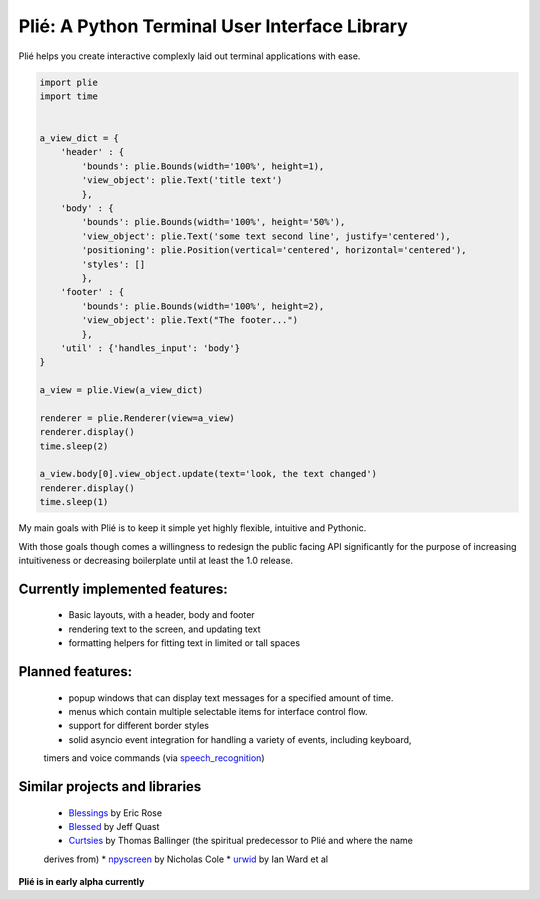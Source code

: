 
Plié: A Python Terminal User Interface Library
==============================================

Plié helps you create interactive complexly laid out terminal applications with ease.



.. code-block:: Python

    import plie
    import time


    a_view_dict = {
        'header' : {
            'bounds': plie.Bounds(width='100%', height=1),
            'view_object': plie.Text('title text')
            },
        'body' : {
            'bounds': plie.Bounds(width='100%', height='50%'),
            'view_object': plie.Text('some text second line', justify='centered'),
            'positioning': plie.Position(vertical='centered', horizontal='centered'),
            'styles': []
            },
        'footer' : {
            'bounds': plie.Bounds(width='100%', height=2),
            'view_object': plie.Text("The footer...")
            },
        'util' : {'handles_input': 'body'}
    }

    a_view = plie.View(a_view_dict)

    renderer = plie.Renderer(view=a_view)
    renderer.display()
    time.sleep(2)

    a_view.body[0].view_object.update(text='look, the text changed')
    renderer.display()
    time.sleep(1)


My main goals with Plié is to keep it simple yet highly flexible, intuitive and Pythonic.

With those goals though comes a willingness to redesign the public facing API significantly for
the purpose of increasing intuitiveness or decreasing boilerplate until at least the 1.0 release.

Currently implemented features:
-------------------------------
    * Basic layouts, with a header, body and footer
    * rendering text to the screen, and updating text
    * formatting helpers for fitting text in limited or tall spaces

Planned features:
-----------------
    * popup windows that can display text messages for a specified amount of time.
    * menus which contain multiple selectable items for interface control flow.
    * support for different border styles
    * solid asyncio event integration for handling a variety of events, including keyboard,
    timers and voice commands (via `speech_recognition`_)

.. _speech_recognition: https://pypi.python.org/pypi/SpeechRecognition/

Similar projects and libraries
------------------------------
    * `Blessings`_ by Eric Rose
    * `Blessed`_ by Jeff Quast
    * `Curtsies`_ by Thomas Ballinger (the spiritual predecessor to Plié and where the name
    derives from)
    * `npyscreen`_ by Nicholas Cole
    * `urwid`_ by Ian Ward et al


.. _Blessings: https://pypi.python.org/pypi/blessings
.. _Blessed: https://pypi.python.org/pypi/blessed
.. _Curtsies: https://github.com/thomasballinger/curtsies
.. _npyscreen: https://pypi.python.org/pypi/npyscreen/
.. _urwid: http://urwid.org/


**Plié is in early alpha currently**